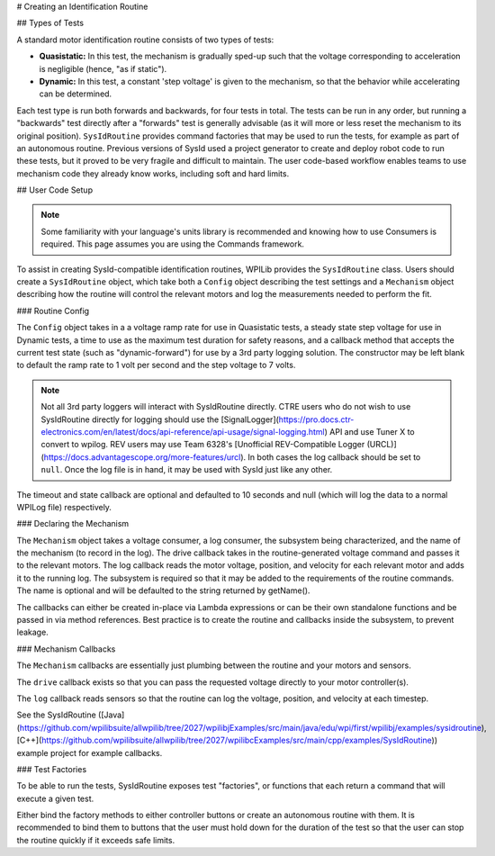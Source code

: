 # Creating an Identification Routine

## Types of Tests

A standard motor identification routine consists of two types of tests:

- **Quasistatic:** In this test, the mechanism is gradually sped-up such that the voltage corresponding to acceleration is negligible (hence, "as if static").
- **Dynamic:** In this test, a constant 'step voltage' is given to the mechanism, so that the behavior while accelerating can be determined.

Each test type is run both forwards and backwards, for four tests in total. The tests can be run in any order, but running a "backwards" test directly after a "forwards" test is generally advisable (as it will more or less reset the mechanism to its original position). ``SysIdRoutine`` provides command factories that may be used to run the tests, for example as part of an autonomous routine. Previous versions of SysId used a project generator to create and deploy robot code to run these tests, but it proved to be very fragile and difficult to maintain. The user code-based workflow enables teams to use mechanism code they already know works, including soft and hard limits.

## User Code Setup

.. note:: Some familiarity with your language's units library is recommended and knowing how to use Consumers is required. This page assumes you are using the Commands framework.

To assist in creating SysId-compatible identification routines, WPILib provides the ``SysIdRoutine`` class. Users should create a ``SysIdRoutine`` object, which take both a ``Config`` object describing the test settings and a ``Mechanism`` object describing how the routine will control the relevant motors and log the measurements needed to perform the fit.

### Routine Config

The ``Config`` object takes in a a voltage ramp rate for use in Quasistatic tests, a steady state step voltage for use in Dynamic tests, a time to use as the maximum test duration for safety reasons, and a callback method that accepts the current test state (such as "dynamic-forward") for use by a 3rd party logging solution. The constructor may be left blank to default the ramp rate to 1 volt per second and the step voltage to 7 volts.

.. note:: Not all 3rd party loggers will interact with SysIdRoutine directly. CTRE users who do not wish to use SysIdRoutine directly for logging should use the [SignalLogger](https://pro.docs.ctr-electronics.com/en/latest/docs/api-reference/api-usage/signal-logging.html) API and use Tuner X to convert to wpilog. REV users may use Team 6328's [Unofficial REV-Compatible Logger (URCL)](https://docs.advantagescope.org/more-features/urcl). In both cases the log callback should be set to ``null``. Once the log file is in hand, it may be used with SysId just like any other.

The timeout and state callback are optional and defaulted to 10 seconds and null (which will log the data to a normal WPILog file) respectively.

### Declaring the Mechanism

The ``Mechanism`` object takes a voltage consumer, a log consumer, the subsystem being characterized, and the name of the mechanism (to record in the log). The drive callback takes in the routine-generated voltage command and passes it to the relevant motors. The log callback reads the motor voltage, position, and velocity for each relevant motor and adds it to the running log. The subsystem is required so that it may be added to the requirements of the routine commands. The name is optional and will be defaulted to the string returned by getName().

The callbacks can either be created in-place via Lambda expressions or can be their own standalone functions and be passed in via method references. Best practice is to create the routine and callbacks inside the subsystem, to prevent leakage.

.. tab-set-code::

  ```java
  // Creates a SysIdRoutine
  SysIdRoutine routine = new SysIdRoutine(
      new SysIdRoutine.Config(),
      new SysIdRoutine.Mechanism(this::voltageDrive, this::logMotors, this)
  );
  ```

  ```python
  routine =  commands2.sysid.SysIdRoutine(
      commands2.sysid.SysIdRoutine.Config(),
      commands2.sysid.SysIdRoutine.Mechanism(self.voltageDrive, self.logMotors, self),
  )
  ```

### Mechanism Callbacks

The ``Mechanism`` callbacks are essentially just plumbing between the routine and your motors and sensors.

The ``drive`` callback exists so that you can pass the requested voltage directly to your motor controller(s).

The ``log`` callback reads sensors so that the routine can log the voltage, position, and velocity at each timestep.

See the SysIdRoutine ([Java](https://github.com/wpilibsuite/allwpilib/tree/2027/wpilibjExamples/src/main/java/edu/wpi/first/wpilibj/examples/sysidroutine), [C++](https://github.com/wpilibsuite/allwpilib/tree/2027/wpilibcExamples/src/main/cpp/examples/SysIdRoutine)) example project for example callbacks.

### Test Factories

To be able to run the tests, SysIdRoutine exposes test "factories", or functions that each return a command that will execute a given test.

.. tab-set-code::

  ```java
  public Command sysIdQuasistatic(SysIdRoutine.Direction direction) {
    return routine.quasistatic(direction);
  }

  public Command sysIdDynamic(SysIdRoutine.Direction direction) {
    return routine.dynamic(direction);
  }
  ```

  ```python
  def sysIdQuasistatic(self, direction:commands2.sysid.SysIdRoutine.Direction) -> commands2.Command:
    return commands2.sysid.SysIdRoutine.quasistatic(direction)

  def sysIdDynamic(self, direction:commands2.sysid.SysIdRoutine.Direction) -> commands2.Command:
    return commands2.sysid.SysIdRoutine.dynamic(direction)
  ```

Either bind the factory methods to either controller buttons or create an autonomous routine with them. It is recommended to bind them to buttons that the user must hold down for the duration of the test so that the user can stop the routine quickly if it exceeds safe limits.
